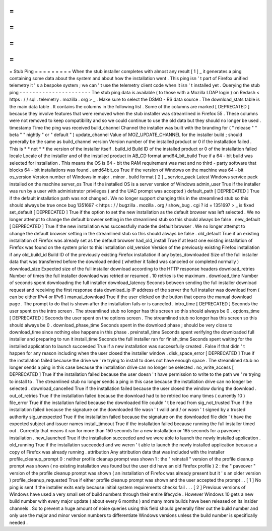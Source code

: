 =
=
=
=
=
=
=
=
=
Stub
Ping
=
=
=
=
=
=
=
=
=
When
the
stub
installer
completes
with
almost
any
result
[
1
]
_
it
generates
a
ping
containing
some
data
about
the
system
and
about
how
the
installation
went
.
This
ping
isn
'
t
part
of
Firefox
unified
telemetry
it
'
s
a
bespoke
system
;
we
can
'
t
use
the
telemetry
client
code
when
it
isn
'
t
installed
yet
.
Querying
the
stub
ping
-
-
-
-
-
-
-
-
-
-
-
-
-
-
-
-
-
-
-
-
-
-
The
stub
ping
data
is
available
(
to
those
with
a
Mozilla
LDAP
login
)
on
Redash
<
https
:
/
/
sql
.
telemetry
.
mozilla
.
org
>
_
.
Make
sure
to
select
the
DSMO
-
RS
data
source
.
The
download_stats
table
is
the
main
data
table
.
It
contains
the
columns
in
the
following
list
.
Some
of
the
columns
are
marked
[
DEPRECATED
]
because
they
involve
features
that
were
removed
when
the
stub
installer
was
streamlined
in
Firefox
55
.
These
columns
were
not
removed
to
keep
compatibility
and
so
we
could
continue
to
use
the
old
data
but
they
should
no
longer
be
used
.
timestamp
Time
the
ping
was
received
build_channel
Channel
the
installer
was
built
with
the
branding
for
(
"
release
"
"
beta
"
"
nightly
"
or
"
default
"
)
update_channel
Value
of
MOZ_UPDATE_CHANNEL
for
the
installer
build
;
should
generally
be
the
same
as
build_channel
version
Version
number
of
the
installed
product
or
0
if
the
installation
failed
.
This
is
*
*
not
*
*
the
version
of
the
installer
itself
.
build_id
Build
ID
of
the
installed
product
or
0
of
the
installation
failed
locale
Locale
of
the
installer
and
of
the
installed
product
in
AB_CD
format
amd64_bit_build
True
if
a
64
-
bit
build
was
selected
for
installation
.
This
means
the
OS
is
64
-
bit
the
RAM
requirement
was
met
and
no
third
-
party
software
that
blocks
64
-
bit
installations
was
found
.
amd64bit_os
True
if
the
version
of
Windows
on
the
machine
was
64
-
bit
os_version
Version
number
of
Windows
in
major
.
minor
.
build
format
[
2
]
_
service_pack
Latest
Windows
service
pack
installed
on
the
machine
server_os
True
if
the
installed
OS
is
a
server
version
of
Windows
admin_user
True
if
the
installer
was
run
by
a
user
with
administrator
privileges
(
and
the
UAC
prompt
was
accepted
)
default_path
[
DEPRECATED
]
True
if
the
default
installation
path
was
not
changed
.
We
no
longer
support
changing
this
in
the
streamlined
stub
so
this
should
always
be
true
once
bug
1351697
<
https
:
/
/
bugzilla
.
mozilla
.
org
/
show_bug
.
cgi
?
id
=
1351697
>
_
is
fixed
set_default
[
DEPRECATED
]
True
if
the
option
to
set
the
new
installation
as
the
default
browser
was
left
selected
.
We
no
longer
attempt
to
change
the
default
browser
setting
in
the
streamlined
stub
so
this
should
always
be
false
.
new_default
[
DEPRECATED
]
True
if
the
new
installation
was
successfully
made
the
default
browser
.
We
no
longer
attempt
to
change
the
default
browser
setting
in
the
streamlined
stub
so
this
should
always
be
false
.
old_default
True
if
an
existing
installation
of
Firefox
was
already
set
as
the
default
browser
had_old_install
True
if
at
least
one
existing
installation
of
Firefox
was
found
on
the
system
prior
to
this
installation
old_version
Version
of
the
previously
existing
Firefox
installation
if
any
old_build_id
Build
ID
of
the
previously
existing
Firefox
installation
if
any
bytes_downloaded
Size
of
the
full
installer
data
that
was
transferred
before
the
download
ended
(
whether
it
failed
was
canceled
or
completed
normally
)
download_size
Expected
size
of
the
full
installer
download
according
to
the
HTTP
response
headers
download_retries
Number
of
times
the
full
installer
download
was
retried
or
resumed
.
10
retries
is
the
maximum
.
download_time
Number
of
seconds
spent
downloading
the
full
installer
download_latency
Seconds
between
sending
the
full
installer
download
request
and
receiving
the
first
response
data
download_ip
IP
address
of
the
server
the
full
installer
was
download
from
(
can
be
either
IPv4
or
IPv6
)
manual_download
True
if
the
user
clicked
on
the
button
that
opens
the
manual
download
page
.
The
prompt
to
do
that
is
shown
after
the
installation
fails
or
is
canceled
.
intro_time
[
DEPRECATED
]
Seconds
the
user
spent
on
the
intro
screen
.
The
streamlined
stub
no
longer
has
this
screen
so
this
should
always
be
0
.
options_time
[
DEPRECATED
]
Seconds
the
user
spent
on
the
options
screen
.
The
streamlined
stub
no
longer
has
this
screen
so
this
should
always
be
0
.
download_phase_time
Seconds
spent
in
the
download
phase
;
should
be
very
close
to
download_time
since
nothing
else
happens
in
this
phase
.
preinstall_time
Seconds
spent
verifying
the
downloaded
full
installer
and
preparing
to
run
it
install_time
Seconds
the
full
installer
ran
for
finish_time
Seconds
spent
waiting
for
the
installed
application
to
launch
succeeded
True
if
a
new
installation
was
successfully
created
.
False
if
that
didn
'
t
happen
for
any
reason
including
when
the
user
closed
the
installer
window
.
disk_space_error
[
DEPRECATED
]
True
if
the
installation
failed
because
the
drive
we
'
re
trying
to
install
to
does
not
have
enough
space
.
The
streamlined
stub
no
longer
sends
a
ping
in
this
case
because
the
installation
drive
can
no
longer
be
selected
.
no_write_access
[
DEPRECATED
]
True
if
the
installation
failed
because
the
user
doesn
'
t
have
permission
to
write
to
the
path
we
'
re
trying
to
install
to
.
The
streamlined
stub
no
longer
sends
a
ping
in
this
case
because
the
installation
drive
can
no
longer
be
selected
.
download_cancelled
True
if
the
installation
failed
because
the
user
closed
the
window
during
the
download
.
out_of_retries
True
if
the
installation
failed
because
the
download
had
to
be
retried
too
many
times
(
currently
10
)
file_error
True
if
the
installation
failed
because
the
downloaded
file
couldn
'
t
be
read
from
sig_not_trusted
True
if
the
installation
failed
because
the
signature
on
the
downloaded
file
wasn
'
t
valid
and
/
or
wasn
'
t
signed
by
a
trusted
authority
sig_unexpected
True
if
the
installation
failed
because
the
signature
on
the
downloaded
file
didn
'
t
have
the
expected
subject
and
issuer
names
install_timeout
True
if
the
installation
failed
because
running
the
full
installer
timed
out
.
Currently
that
means
it
ran
for
more
than
150
seconds
for
a
new
installation
or
165
seconds
for
a
paveover
installation
.
new_launched
True
if
the
installation
succeeded
and
we
were
able
to
launch
the
newly
installed
application
.
old_running
True
if
the
installation
succeeded
and
we
weren
'
t
able
to
launch
the
newly
installed
application
because
a
copy
of
Firefox
was
already
running
.
attribution
Any
attribution
data
that
was
included
with
the
installer
profile_cleanup_prompt
0
:
neither
profile
cleanup
prompt
was
shown
1
:
the
"
reinstall
"
version
of
the
profile
cleanup
prompt
was
shown
(
no
existing
installation
was
found
but
the
user
did
have
an
old
Firefox
profile
)
2
:
the
"
paveover
"
version
of
the
profile
cleanup
prompt
was
shown
(
an
installation
of
Firefox
was
already
present
but
it
'
s
an
older
version
)
profile_cleanup_requested
True
if
either
profile
cleanup
prompt
was
shown
and
the
user
accepted
the
prompt
.
.
[
1
]
No
ping
is
sent
if
the
installer
exits
early
because
initial
system
requirements
checks
fail
.
.
.
[
2
]
Previous
versions
of
Windows
have
used
a
very
small
set
of
build
numbers
through
their
entire
lifecycle
.
However
Windows
10
gets
a
new
build
number
with
every
major
update
(
about
every
6
months
)
and
many
more
builds
have
been
released
on
its
insider
channels
.
So
to
prevent
a
huge
amount
of
noise
queries
using
this
field
should
generally
filter
out
the
build
number
and
only
use
the
major
and
minor
version
numbers
to
differentiate
Windows
versions
unless
the
build
number
is
specifically
needed
.
